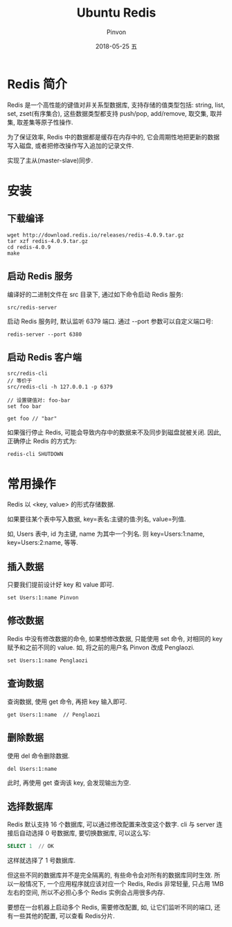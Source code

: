 #+TITLE:       Ubuntu Redis
#+AUTHOR:      Pinvon
#+EMAIL:       pinvon@Inspiron
#+DATE:        2018-05-25 五

#+URI:         /blog/SQL/%y/%m/%d/%t/ Or /blog/SQL/%t/
#+TAGS:        SQL
#+DESCRIPTION: <Add description here>

#+LANGUAGE:    en
#+OPTIONS:     H:4 num:nil toc:t \n:nil ::t |:t ^:nil -:nil f:t *:t <:t

* Redis 简介

Redis 是一个高性能的键值对非关系型数据库, 支持存储的值类型包括: string, list, set, zset(有序集合), 这些数据类型都支持 push/pop, add/remove, 取交集, 取并集, 取差集等原子性操作.

为了保证效率, Redis 中的数据都是缓存在内存中的, 它会周期性地把更新的数据写入磁盘, 或者把修改操作写入追加的记录文件.

实现了主从(master-slave)同步.

* 安装

** 下载编译

#+BEGIN_SRC Shell
wget http://download.redis.io/releases/redis-4.0.9.tar.gz
tar xzf redis-4.0.9.tar.gz
cd redis-4.0.9
make
#+END_SRC

** 启动 Redis 服务

编译好的二进制文件在 src 目录下, 通过如下命令启动 Redis 服务:
#+BEGIN_SRC Shell
src/redis-server
#+END_SRC

启动 Redis 服务时, 默认监听 6379 端口. 通过 --port 参数可以自定义端口号:
#+BEGIN_SRC Shell
redis-server --port 6380
#+END_SRC

** 启动 Redis 客户端

#+BEGIN_SRC Shell
src/redis-cli
// 等价于
src/redis-cli -h 127.0.0.1 -p 6379

// 设置键值对: foo-bar
set foo bar

get foo // "bar"
#+END_SRC

如果强行停止 Redis, 可能会导致内存中的数据来不及同步到磁盘就被关闭. 因此, 正确停止 Redis 的方式为:
#+BEGIN_SRC Shell
redis-cli SHUTDOWN
#+END_SRC

* 常用操作

Redis 以 <key, value> 的形式存储数据.

如果要往某个表中写入数据, key=表名:主键的值:列名, value=列值.

如, Users 表中, id 为主键, name 为其中一个列名. 则 key=Users:1:name, key=Users:2:name, 等等.

** 插入数据

只要我们提前设计好 key 和 value 即可. 
#+BEGIN_SRC Shell
set Users:1:name Pinvon
#+END_SRC

** 修改数据

Redis 中没有修改数据的命令, 如果想修改数据, 只能使用 set 命令, 对相同的 key 赋予和之前不同的 value. 如, 将之前的用户名 Pinvon 改成 Penglaozi.
#+BEGIN_SRC Shell
set Users:1:name Penglaozi
#+END_SRC

** 查询数据

查询数据, 使用 get 命令, 再把 key 输入即可.

#+BEGIN_SRC Shell
get Users:1:name  // Penglaozi
#+END_SRC

** 删除数据

使用 del 命令删除数据.
#+BEGIN_SRC Shell
del Users:1:name
#+END_SRC

此时, 再使用 get 查询该 key, 会发现输出为空.
** 选择数据库

Redis 默认支持 16 个数据库, 可以通过修改配置来改变这个数字. cli 与 server 连接后自动选择 0 号数据库, 要切换数据库, 可以这么写:
#+BEGIN_SRC SQL
SELECT 1  // OK
#+END_SRC
这样就选择了 1 号数据库.

但这些不同的数据库并不是完全隔离的, 有些命令会对所有的数据库同时生效. 所以一般情况下, 一个应用程序就应该对应一个 Redis, Redis 非常轻量, 只占用 1MB 左右的空间, 所以不必担心多个 Redis 实例会占用很多内存.

要想在一台机器上启动多个 Redis, 需要修改配置, 如, 让它们监听不同的端口, 还有一些其他的配置, 可以查看 Redis分片.
